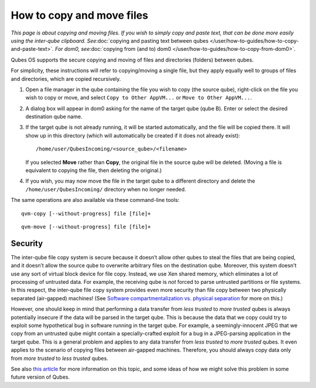 ==========================
How to copy and move files
==========================

*This page is about copying and moving files. If you wish to simply copy
and paste text, that can be done more easily using the inter-qube
clipboard. See*\ :doc:`copying and pasting text between qubes </user/how-to-guides/how-to-copy-and-paste-text>`\ *. For dom0, see*\ :doc:`copying from (and to) dom0 </user/how-to-guides/how-to-copy-from-dom0>`\ *.*

Qubes OS supports the secure copying and moving of files and directories
(folders) between qubes.

For simplicity, these instructions will refer to copying/moving a single
file, but they apply equally well to groups of files and directories,
which are copied recursively.

1. Open a file manager in the qube containing the file you wish to copy
   (the source qube), right-click on the file you wish to copy or move,
   and select ``Copy to Other AppVM...`` or ``Move to Other AppVM...``.

2. A dialog box will appear in dom0 asking for the name of the target
   qube (qube B). Enter or select the desired destination qube name.

3. If the target qube is not already running, it will be started
   automatically, and the file will be copied there. It will show up in
   this directory (which will automatically be created if it does not
   already exist):

   ::

      /home/user/QubesIncoming/<source_qube>/<filename>

   If you selected **Move** rather than **Copy**, the original file in
   the source qube will be deleted. (Moving a file is equivalent to
   copying the file, then deleting the original.)

4. If you wish, you may now move the file in the target qube to a
   different directory and delete the ``/home/user/QubesIncoming/``
   directory when no longer needed.

The same operations are also available via these command-line tools:

::

   qvm-copy [--without-progress] file [file]+

::

   qvm-move [--without-progress] file [file]+

Security
========

The inter-qube file copy system is secure because it doesn’t allow other
qubes to steal the files that are being copied, and it doesn’t allow the
source qube to overwrite arbitrary files on the destination qube.
Moreover, this system doesn’t use any sort of virtual block device for
file copy. Instead, we use Xen shared memory, which eliminates a lot of
processing of untrusted data. For example, the receiving qube is *not*
forced to parse untrusted partitions or file systems. In this respect,
the inter-qube file copy system provides even more security than file
copy between two physically separated (air-gapped) machines! (See `Software compartmentalization vs. physical separation <https://invisiblethingslab.com/resources/2014/Software_compartmentalization_vs_physical_separation.pdf>`__
for more on this.)

However, one should keep in mind that performing a data transfer from
*less trusted* to *more trusted* qubes is always potentially insecure if
the data will be parsed in the target qube. This is because the data
that we copy could try to exploit some hypothetical bug in software
running in the target qube. For example, a seemingly-innocent JPEG that
we copy from an untrusted qube might contain a specially-crafted exploit
for a bug in a JPEG-parsing application in the target qube. This is a
general problem and applies to any data transfer from *less trusted* to
*more trusted* qubes. It even applies to the scenario of copying files
between air-gapped machines. Therefore, you should always copy data only
from *more trusted* to *less trusted* qubes.

See also `this article <https://blog.invisiblethings.org/2011/03/13/partitioning-my-digital-life-into.html>`__
for more information on this topic, and some ideas of how we might solve
this problem in some future version of Qubes.
